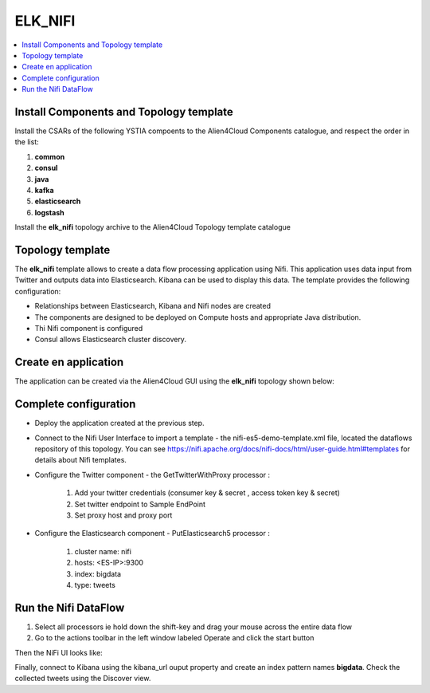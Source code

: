 .. _elk_nifi_section:

********
ELK_NIFI
********

.. contents::
    :local:
    :depth: 3

Install Components and Topology template
----------------------------------------
Install the CSARs of the following YSTIA compoents to the Alien4Cloud Components catalogue, and respect the order in the list:

#. **common**
#. **consul**
#. **java**
#. **kafka**
#. **elasticsearch**
#. **logstash**

Install the **elk_nifi** topology archive to the Alien4Cloud Topology template catalogue


Topology template
-----------------
The **elk_nifi** template allows to create a data flow processing application using Nifi. This application uses data input from Twitter and outputs data into Elasticsearch. Kibana can be used to
display this data.
The template provides the following configuration:

- Relationships between Elasticsearch, Kibana and Nifi nodes are created

- The components are designed to be deployed on Compute hosts and appropriate Java distribution.

- Thi Nifi component is configured

- Consul allows Elasticsearch cluster discovery.

Create en application
---------------------
The application can be created via the Alien4Cloud GUI using the **elk_nifi** topology shown below:

.. image:: docs/images/topology.png
   :name: elk_nifi_figure
   :scale: 100
   :align: center

Complete configuration
----------------------

- Deploy the application created at the previous step.

- Connect to the Nifi User Interface to import a template - the nifi-es5-demo-template.xml file, located the dataflows repository of this topology.
  You can see https://nifi.apache.org/docs/nifi-docs/html/user-guide.html#templates for details about Nifi templates.

- Configure the Twitter component - the GetTwitterWithProxy processor :

   #. Add your twitter credentials (consumer key & secret , access token key & secret)
   #. Set twitter endpoint to Sample EndPoint
   #. Set proxy host and proxy port

- Configure the Elasticsearch component - PutElasticsearch5 processor :

   #. cluster name: nifi
   #. hosts: <ES-IP>:9300
   #. index: bigdata
   #. type: tweets

Run the Nifi DataFlow
---------------------

#. Select all processors ie hold down the shift-key and drag your mouse across the entire data flow
#. Go to the actions toolbar in the left window labeled Operate and click the start button

Then the NiFi UI looks like:

.. image:: docs/images/nifi.png
   :name: nifi_template_figure
   :scale: 100
   :align: center

Finally, connect to Kibana using the kibana_url ouput property and create an index pattern names **bigdata**. Check the collected tweets using the Discover view.